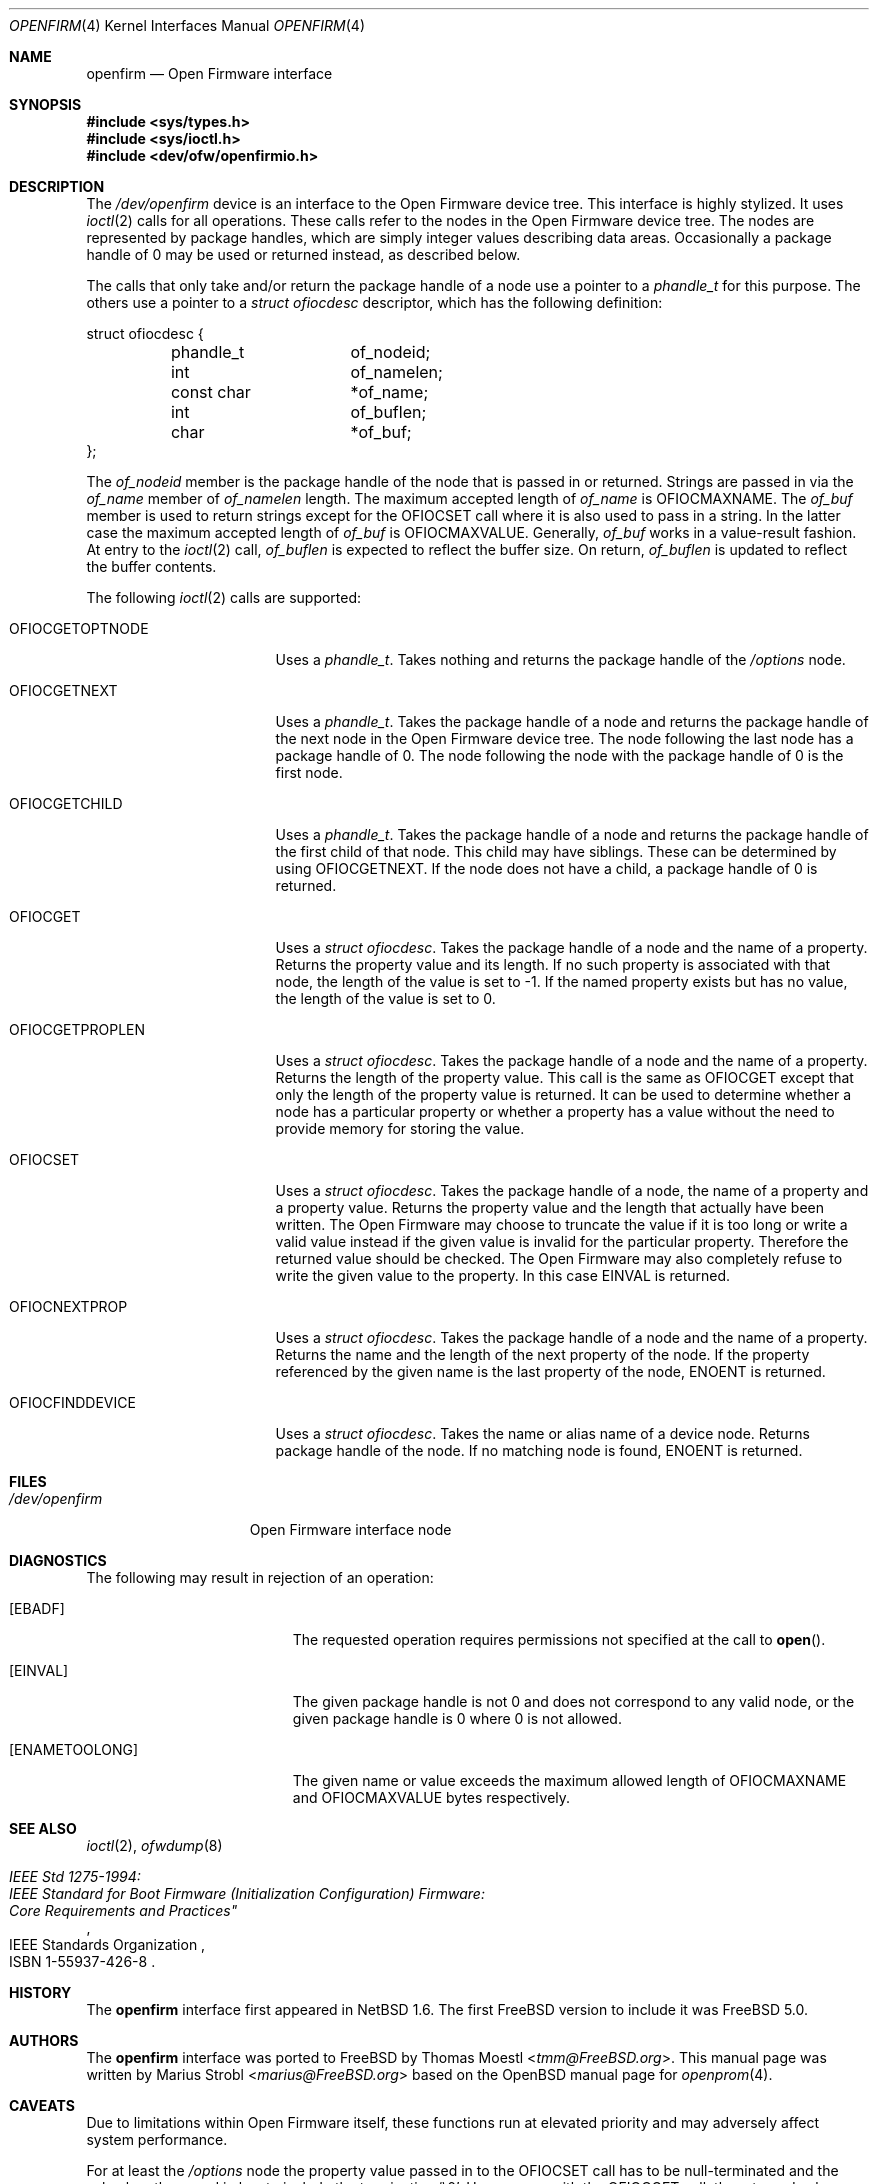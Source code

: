 .\"-
.\" Copyright (c) 1992, 1993
.\"	The Regents of the University of California.  All rights reserved.
.\"
.\" This software was developed by the Computer Systems Engineering group
.\" at Lawrence Berkeley Laboratory under DARPA contract BG 91-66 and
.\" contributed to Berkeley.
.\"
.\" Redistribution and use in source and binary forms, with or without
.\" modification, are permitted provided that the following conditions
.\" are met:
.\" 1. Redistributions of source code must retain the above copyright
.\"    notice, this list of conditions and the following disclaimer.
.\" 2. Redistributions in binary form must reproduce the above copyright
.\"    notice, this list of conditions and the following disclaimer in the
.\"    documentation and/or other materials provided with the distribution.
.\" 3. Neither the name of the University nor the names of its contributors
.\"    may be used to endorse or promote products derived from this software
.\"    without specific prior written permission.
.\"
.\" THIS SOFTWARE IS PROVIDED BY THE REGENTS AND CONTRIBUTORS ``AS IS'' AND
.\" ANY EXPRESS OR IMPLIED WARRANTIES, INCLUDING, BUT NOT LIMITED TO, THE
.\" IMPLIED WARRANTIES OF MERCHANTABILITY AND FITNESS FOR A PARTICULAR PURPOSE
.\" ARE DISCLAIMED.  IN NO EVENT SHALL THE REGENTS OR CONTRIBUTORS BE LIABLE
.\" FOR ANY DIRECT, INDIRECT, INCIDENTAL, SPECIAL, EXEMPLARY, OR CONSEQUENTIAL
.\" DAMAGES (INCLUDING, BUT NOT LIMITED TO, PROCUREMENT OF SUBSTITUTE GOODS
.\" OR SERVICES; LOSS OF USE, DATA, OR PROFITS; OR BUSINESS INTERRUPTION)
.\" HOWEVER CAUSED AND ON ANY THEORY OF LIABILITY, WHETHER IN CONTRACT, STRICT
.\" LIABILITY, OR TORT (INCLUDING NEGLIGENCE OR OTHERWISE) ARISING IN ANY WAY
.\" OUT OF THE USE OF THIS SOFTWARE, EVEN IF ADVISED OF THE POSSIBILITY OF
.\" SUCH DAMAGE.
.\"
.\"	from: @(#)openprom.4	8.1 (Berkeley) 6/5/93
.\"	from: OpenBSD: openprom.4,v 1.9 2004/03/22 22:07:21 miod Exp
.\"
.\"-
.\" Copyright (c) 2005 Marius Strobl <marius@FreeBSD.org>
.\" All rights reserved.
.\"
.\" Redistribution and use in source and binary forms, with or without
.\" modification, are permitted provided that the following conditions
.\" are met:
.\"
.\" 1. Redistributions of source code must retain the above copyright
.\"    notice, this list of conditions and the following disclaimer.
.\" 2. Redistributions in binary form must reproduce the above copyright
.\"    notice, this list of conditions and the following disclaimer in the
.\"    documentation and/or other materials provided with the distribution.
.\"
.\" THIS SOFTWARE IS PROVIDED BY THE AUTHOR ``AS IS'' AND ANY EXPRESS OR
.\" IMPLIED WARRANTIES, INCLUDING, BUT NOT LIMITED TO, THE IMPLIED WARRANTIES
.\" OF MERCHANTABILITY AND FITNESS FOR A PARTICULAR PURPOSE ARE DISCLAIMED.
.\" IN NO EVENT SHALL THE AUTHOR BE LIABLE FOR ANY DIRECT, INDIRECT,
.\" INCIDENTAL, SPECIAL, EXEMPLARY, OR CONSEQUENTIAL DAMAGES (INCLUDING, BUT
.\" NOT LIMITED TO, PROCUREMENT OF SUBSTITUTE GOODS OR SERVICES; LOSS OF USE,
.\" DATA, OR PROFITS; OR BUSINESS INTERRUPTION) HOWEVER CAUSED AND ON ANY
.\" THEORY OF LIABILITY, WHETHER IN CONTRACT, STRICT LIABILITY, OR TORT
.\" (INCLUDING NEGLIGENCE OR OTHERWISE) ARISING IN ANY WAY OUT OF THE USE OF
.\" THIS SOFTWARE, EVEN IF ADVISED OF THE POSSIBILITY OF SUCH DAMAGE.
.\"
.\" $FreeBSD$
.\"
.Dd January 16, 2021
.Dt OPENFIRM 4
.Os
.Sh NAME
.Nm openfirm
.Nd "Open Firmware interface"
.Sh SYNOPSIS
.In sys/types.h
.In sys/ioctl.h
.In dev/ofw/openfirmio.h
.Sh DESCRIPTION
The
.Pa /dev/openfirm
device is an interface to the
.Tn Open Firmware
device tree.
This interface is highly stylized.
It uses
.Xr ioctl 2
calls for all operations.
These calls refer to the nodes in the
.Tn Open Firmware
device tree.
The nodes are represented by package handles,
which are simply integer values describing data areas.
Occasionally a package handle of 0 may be used or returned instead,
as described below.
.Pp
The calls that only take and/or return the package handle of a node
use a pointer to a
.Vt phandle_t
for this purpose.
The others use a pointer to a
.Vt "struct ofiocdesc"
descriptor,
which has the following definition:
.Bd -literal
struct ofiocdesc {
	phandle_t	of_nodeid;
	int		of_namelen;
	const char	*of_name;
	int		of_buflen;
	char		*of_buf;
};
.Ed
.Pp
The
.Va of_nodeid
member is the package handle of the node that is passed in or returned.
Strings are passed in via the
.Va of_name
member of
.Va of_namelen
length.
The maximum accepted length of
.Va of_name
is
.Dv OFIOCMAXNAME .
The
.Va of_buf
member is used to return strings except for the
.Dv OFIOCSET
call where it is also used to pass in a string.
In the latter case the maximum accepted length of
.Va of_buf
is
.Dv OFIOCMAXVALUE .
Generally,
.Va of_buf
works in a value-result fashion.
At entry to the
.Xr ioctl 2
call,
.Va of_buflen
is expected to reflect the buffer size.
On return,
.Va of_buflen
is updated to reflect the buffer contents.
.Pp
The following
.Xr ioctl 2
calls are supported:
.Bl -tag -width ".Dv OFIOCGETOPTNODE"
.It Dv OFIOCGETOPTNODE
Uses a
.Vt phandle_t .
Takes nothing and returns the package handle of the
.Pa /options
node.
.It Dv OFIOCGETNEXT
Uses a
.Vt phandle_t .
Takes the package handle of a node and returns the package handle of the next
node in the
.Tn Open Firmware
device tree.
The node following the last node has a package handle of 0.
The node following the node with the package handle of 0 is the first node.
.It Dv OFIOCGETCHILD
Uses a
.Vt phandle_t .
Takes the package handle of a node and returns the package handle of the first
child of that node.
This child may have siblings.
These can be determined by using
.Dv OFIOCGETNEXT .
If the node does not have a child,
a package handle of 0 is returned.
.It Dv OFIOCGET
Uses a
.Vt "struct ofiocdesc" .
Takes the package handle of a node and the name of a property.
Returns the property value and its length.
If no such property is associated with that node,
the length of the value is set to \-1.
If the named property exists but has no value,
the length of the value is set to 0.
.It Dv OFIOCGETPROPLEN
Uses a
.Vt "struct ofiocdesc" .
Takes the package handle of a node and the name of a property.
Returns the length of the property value.
This call is the same as
.Dv OFIOCGET
except that only the length of the property value is returned.
It can be used to determine whether a node has a particular property or whether
a property has a value without the need to provide memory for storing the value.
.It Dv OFIOCSET
Uses a
.Vt "struct ofiocdesc" .
Takes the package handle of a node,
the name of a property and a property value.
Returns the property value and the length that actually have been written.
The
.Tn Open Firmware
may choose to truncate the value if it is too long or write a valid value
instead if the given value is invalid for the particular property.
Therefore the returned value should be checked.
The
.Tn Open Firmware
may also completely refuse to write the given value to the property.
In this case
.Er EINVAL
is returned.
.It Dv OFIOCNEXTPROP
Uses a
.Vt "struct ofiocdesc" .
Takes the package handle of a node and the name of a property.
Returns the name and the length of the next property of the node.
If the property referenced by the given name is the last property of the node,
.Er ENOENT
is returned.
.It Dv OFIOCFINDDEVICE
Uses a
.Vt "struct ofiocdesc" .
Takes the name or alias name of a device node.
Returns package handle of the node.
If no matching node is found,
.Er ENOENT
is returned.
.El
.Sh FILES
.Bl -tag -width ".Pa /dev/openfirm"
.It Pa /dev/openfirm
Open Firmware interface node
.El
.Sh DIAGNOSTICS
The following may result in rejection of an operation:
.Bl -tag -width Er
.It Bq Er EBADF
The requested operation requires permissions not specified at the call to
.Fn open .
.It Bq Er EINVAL
The given package handle is not 0 and does not correspond to any valid node,
or the given package handle is 0 where 0 is not allowed.
.It Bq Er ENAMETOOLONG
The given name or value exceeds the maximum allowed length of
.Dv OFIOCMAXNAME
and
.Dv OFIOCMAXVALUE
bytes respectively.
.El
.Sh SEE ALSO
.Xr ioctl 2 ,
.Xr ofwdump 8
.Rs
.%Q "IEEE Standards Organization"
.%B "IEEE Std 1275-1994:"
.%B "IEEE Standard for Boot Firmware (Initialization Configuration) Firmware:"
.%B Core Requirements and Practices"
.%O ISBN 1-55937-426-8
.Re
.Sh HISTORY
The
.Nm
interface first appeared in
.Nx 1.6 .
The first
.Fx
version to include it was
.Fx 5.0 .
.Sh AUTHORS
.An -nosplit
The
.Nm
interface was ported to
.Fx
by
.An Thomas Moestl Aq Mt tmm@FreeBSD.org .
This manual page was written by
.An Marius Strobl Aq Mt marius@FreeBSD.org
based on the
.Ox
manual page for
.Xr openprom 4 .
.Sh CAVEATS
Due to limitations within
.Tn Open Firmware
itself,
these functions run at elevated priority and may adversely affect system
performance.
.Pp
For at least the
.Pa /options
node the property value passed in to the
.Dv OFIOCSET
call has to be null-terminated and the value length passed in has to include
the terminating
.Ql \e0 .
However, as with the
.Dv OFIOCGET
call,
the returned value length does not include the terminating
.Ql \e0 .

